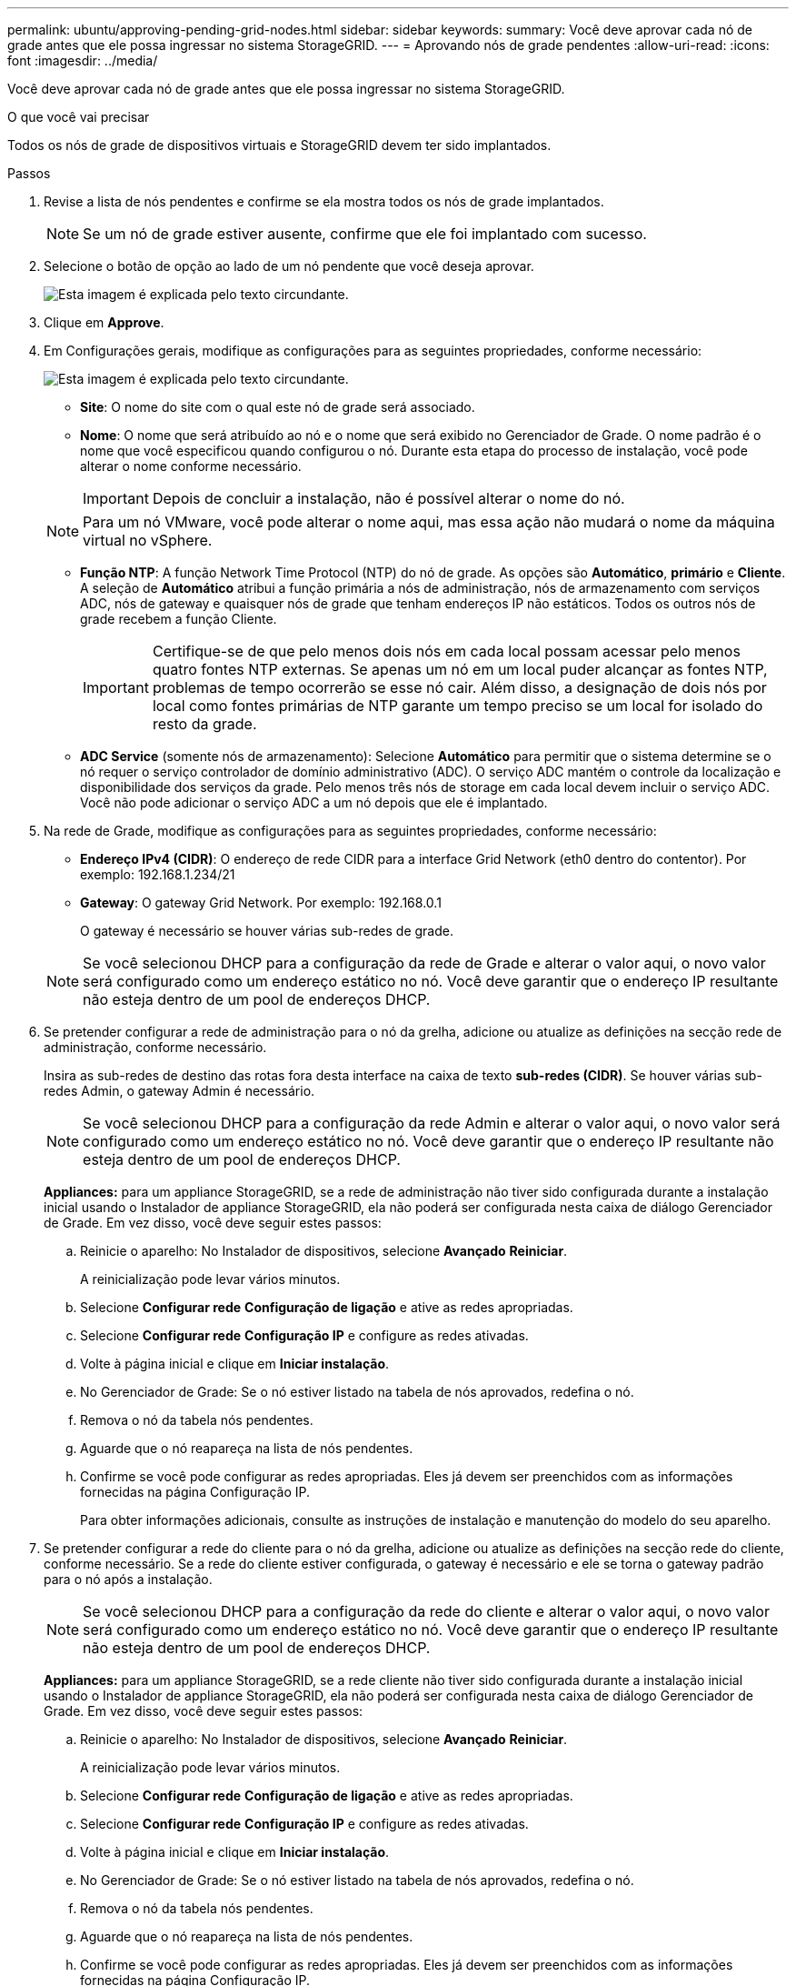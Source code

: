 ---
permalink: ubuntu/approving-pending-grid-nodes.html 
sidebar: sidebar 
keywords:  
summary: Você deve aprovar cada nó de grade antes que ele possa ingressar no sistema StorageGRID. 
---
= Aprovando nós de grade pendentes
:allow-uri-read: 
:icons: font
:imagesdir: ../media/


[role="lead"]
Você deve aprovar cada nó de grade antes que ele possa ingressar no sistema StorageGRID.

.O que você vai precisar
Todos os nós de grade de dispositivos virtuais e StorageGRID devem ter sido implantados.

.Passos
. Revise a lista de nós pendentes e confirme se ela mostra todos os nós de grade implantados.
+

NOTE: Se um nó de grade estiver ausente, confirme que ele foi implantado com sucesso.

. Selecione o botão de opção ao lado de um nó pendente que você deseja aprovar.
+
image::../media/5_gmi_installer_grid_nodes_pending.gif[Esta imagem é explicada pelo texto circundante.]

. Clique em *Approve*.
. Em Configurações gerais, modifique as configurações para as seguintes propriedades, conforme necessário:
+
image::../media/6_gmi_installer_node_config_popup.gif[Esta imagem é explicada pelo texto circundante.]

+
** *Site*: O nome do site com o qual este nó de grade será associado.
** *Nome*: O nome que será atribuído ao nó e o nome que será exibido no Gerenciador de Grade. O nome padrão é o nome que você especificou quando configurou o nó. Durante esta etapa do processo de instalação, você pode alterar o nome conforme necessário.
+

IMPORTANT: Depois de concluir a instalação, não é possível alterar o nome do nó.

+

NOTE: Para um nó VMware, você pode alterar o nome aqui, mas essa ação não mudará o nome da máquina virtual no vSphere.

** *Função NTP*: A função Network Time Protocol (NTP) do nó de grade. As opções são *Automático*, *primário* e *Cliente*. A seleção de *Automático* atribui a função primária a nós de administração, nós de armazenamento com serviços ADC, nós de gateway e quaisquer nós de grade que tenham endereços IP não estáticos. Todos os outros nós de grade recebem a função Cliente.
+

IMPORTANT: Certifique-se de que pelo menos dois nós em cada local possam acessar pelo menos quatro fontes NTP externas. Se apenas um nó em um local puder alcançar as fontes NTP, problemas de tempo ocorrerão se esse nó cair. Além disso, a designação de dois nós por local como fontes primárias de NTP garante um tempo preciso se um local for isolado do resto da grade.

** *ADC Service* (somente nós de armazenamento): Selecione *Automático* para permitir que o sistema determine se o nó requer o serviço controlador de domínio administrativo (ADC). O serviço ADC mantém o controle da localização e disponibilidade dos serviços da grade. Pelo menos três nós de storage em cada local devem incluir o serviço ADC. Você não pode adicionar o serviço ADC a um nó depois que ele é implantado.


. Na rede de Grade, modifique as configurações para as seguintes propriedades, conforme necessário:
+
** *Endereço IPv4 (CIDR)*: O endereço de rede CIDR para a interface Grid Network (eth0 dentro do contentor). Por exemplo: 192.168.1.234/21
** *Gateway*: O gateway Grid Network. Por exemplo: 192.168.0.1
+
O gateway é necessário se houver várias sub-redes de grade.



+

NOTE: Se você selecionou DHCP para a configuração da rede de Grade e alterar o valor aqui, o novo valor será configurado como um endereço estático no nó. Você deve garantir que o endereço IP resultante não esteja dentro de um pool de endereços DHCP.

. Se pretender configurar a rede de administração para o nó da grelha, adicione ou atualize as definições na secção rede de administração, conforme necessário.
+
Insira as sub-redes de destino das rotas fora desta interface na caixa de texto *sub-redes (CIDR)*. Se houver várias sub-redes Admin, o gateway Admin é necessário.

+

NOTE: Se você selecionou DHCP para a configuração da rede Admin e alterar o valor aqui, o novo valor será configurado como um endereço estático no nó. Você deve garantir que o endereço IP resultante não esteja dentro de um pool de endereços DHCP.

+
*Appliances:* para um appliance StorageGRID, se a rede de administração não tiver sido configurada durante a instalação inicial usando o Instalador de appliance StorageGRID, ela não poderá ser configurada nesta caixa de diálogo Gerenciador de Grade. Em vez disso, você deve seguir estes passos:

+
.. Reinicie o aparelho: No Instalador de dispositivos, selecione *Avançado* *Reiniciar*.
+
A reinicialização pode levar vários minutos.

.. Selecione *Configurar rede* *Configuração de ligação* e ative as redes apropriadas.
.. Selecione *Configurar rede* *Configuração IP* e configure as redes ativadas.
.. Volte à página inicial e clique em *Iniciar instalação*.
.. No Gerenciador de Grade: Se o nó estiver listado na tabela de nós aprovados, redefina o nó.
.. Remova o nó da tabela nós pendentes.
.. Aguarde que o nó reapareça na lista de nós pendentes.
.. Confirme se você pode configurar as redes apropriadas. Eles já devem ser preenchidos com as informações fornecidas na página Configuração IP.
+
Para obter informações adicionais, consulte as instruções de instalação e manutenção do modelo do seu aparelho.



. Se pretender configurar a rede do cliente para o nó da grelha, adicione ou atualize as definições na secção rede do cliente, conforme necessário. Se a rede do cliente estiver configurada, o gateway é necessário e ele se torna o gateway padrão para o nó após a instalação.
+

NOTE: Se você selecionou DHCP para a configuração da rede do cliente e alterar o valor aqui, o novo valor será configurado como um endereço estático no nó. Você deve garantir que o endereço IP resultante não esteja dentro de um pool de endereços DHCP.

+
*Appliances:* para um appliance StorageGRID, se a rede cliente não tiver sido configurada durante a instalação inicial usando o Instalador de appliance StorageGRID, ela não poderá ser configurada nesta caixa de diálogo Gerenciador de Grade. Em vez disso, você deve seguir estes passos:

+
.. Reinicie o aparelho: No Instalador de dispositivos, selecione *Avançado* *Reiniciar*.
+
A reinicialização pode levar vários minutos.

.. Selecione *Configurar rede* *Configuração de ligação* e ative as redes apropriadas.
.. Selecione *Configurar rede* *Configuração IP* e configure as redes ativadas.
.. Volte à página inicial e clique em *Iniciar instalação*.
.. No Gerenciador de Grade: Se o nó estiver listado na tabela de nós aprovados, redefina o nó.
.. Remova o nó da tabela nós pendentes.
.. Aguarde que o nó reapareça na lista de nós pendentes.
.. Confirme se você pode configurar as redes apropriadas. Eles já devem ser preenchidos com as informações fornecidas na página Configuração IP.
+
Para obter informações adicionais, consulte as instruções de instalação e manutenção do seu aparelho.



. Clique em *Salvar*.
+
A entrada do nó de grade se move para a lista de nós aprovados.

+
image::../media/7_gmi_installer_grid_nodes_approved.gif[Esta imagem é explicada pelo texto circundante.]

. Repita estas etapas para cada nó de grade pendente que você deseja aprovar.
+
Você deve aprovar todos os nós que deseja na grade. No entanto, você pode retornar a esta página a qualquer momento antes de clicar em *Instalar* na página Resumo. Você pode modificar as propriedades de um nó de grade aprovado selecionando seu botão de opção e clicando em *Editar*.

. Quando terminar de aprovar nós de grade, clique em *Next*.

